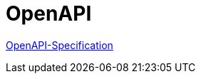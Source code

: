 = OpenAPI

https://github.com/OAI/OpenAPI-Specification/blob/master/versions/3.0.1.md[OpenAPI-Specification]

